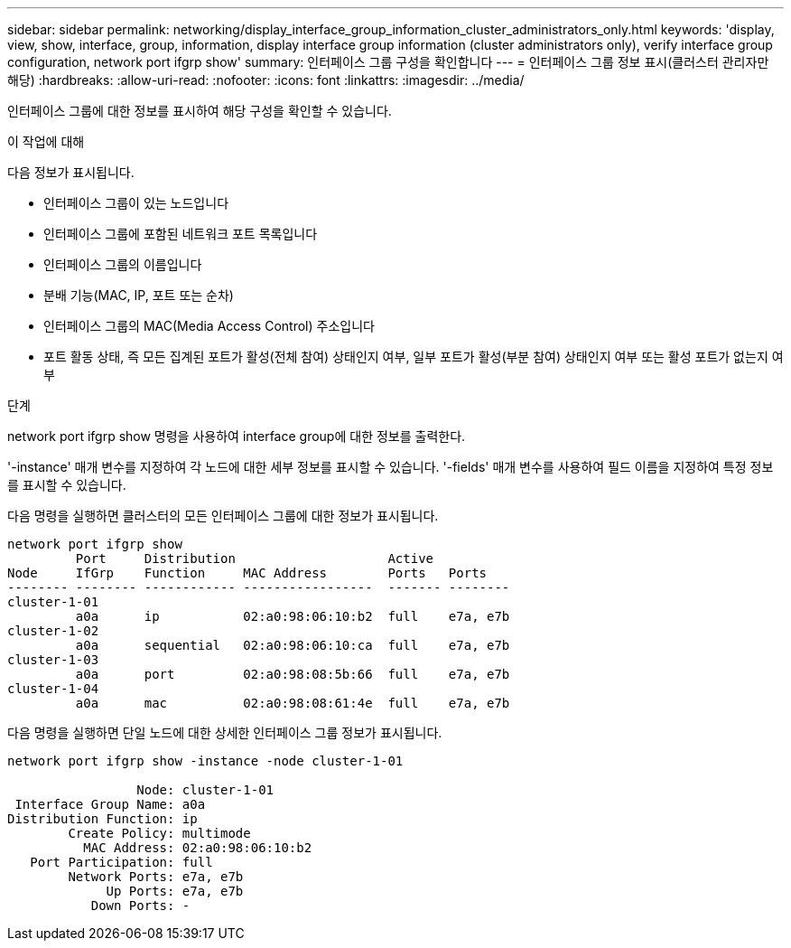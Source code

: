 ---
sidebar: sidebar 
permalink: networking/display_interface_group_information_cluster_administrators_only.html 
keywords: 'display, view, show, interface, group, information, display interface group information (cluster administrators only), verify interface group configuration, network port ifgrp show' 
summary: 인터페이스 그룹 구성을 확인합니다 
---
= 인터페이스 그룹 정보 표시(클러스터 관리자만 해당)
:hardbreaks:
:allow-uri-read: 
:nofooter: 
:icons: font
:linkattrs: 
:imagesdir: ../media/


[role="lead"]
인터페이스 그룹에 대한 정보를 표시하여 해당 구성을 확인할 수 있습니다.

.이 작업에 대해
다음 정보가 표시됩니다.

* 인터페이스 그룹이 있는 노드입니다
* 인터페이스 그룹에 포함된 네트워크 포트 목록입니다
* 인터페이스 그룹의 이름입니다
* 분배 기능(MAC, IP, 포트 또는 순차)
* 인터페이스 그룹의 MAC(Media Access Control) 주소입니다
* 포트 활동 상태, 즉 모든 집계된 포트가 활성(전체 참여) 상태인지 여부, 일부 포트가 활성(부분 참여) 상태인지 여부 또는 활성 포트가 없는지 여부


.단계
network port ifgrp show 명령을 사용하여 interface group에 대한 정보를 출력한다.

'-instance' 매개 변수를 지정하여 각 노드에 대한 세부 정보를 표시할 수 있습니다. '-fields' 매개 변수를 사용하여 필드 이름을 지정하여 특정 정보를 표시할 수 있습니다.

다음 명령을 실행하면 클러스터의 모든 인터페이스 그룹에 대한 정보가 표시됩니다.

....
network port ifgrp show
         Port     Distribution                    Active
Node     IfGrp    Function     MAC Address        Ports   Ports
-------- -------- ------------ -----------------  ------- --------
cluster-1-01
         a0a      ip           02:a0:98:06:10:b2  full    e7a, e7b
cluster-1-02
         a0a      sequential   02:a0:98:06:10:ca  full    e7a, e7b
cluster-1-03
         a0a      port         02:a0:98:08:5b:66  full    e7a, e7b
cluster-1-04
         a0a      mac          02:a0:98:08:61:4e  full    e7a, e7b
....
다음 명령을 실행하면 단일 노드에 대한 상세한 인터페이스 그룹 정보가 표시됩니다.

....
network port ifgrp show -instance -node cluster-1-01

                 Node: cluster-1-01
 Interface Group Name: a0a
Distribution Function: ip
        Create Policy: multimode
          MAC Address: 02:a0:98:06:10:b2
   Port Participation: full
        Network Ports: e7a, e7b
             Up Ports: e7a, e7b
           Down Ports: -
....